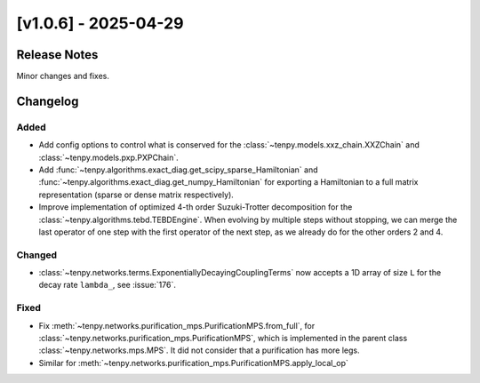 [v1.0.6] - 2025-04-29
=====================

Release Notes
-------------
Minor changes and fixes.

Changelog
---------

Added
^^^^^
- Add config options to control what is conserved for the :class:`~tenpy.models.xxz_chain.XXZChain`
  and :class:`~tenpy.models.pxp.PXPChain`.
- Add :func:`~tenpy.algorithms.exact_diag.get_scipy_sparse_Hamiltonian` and :func:`~tenpy.algorithms.exact_diag.get_numpy_Hamiltonian`
  for exporting a Hamiltonian to a full matrix representation (sparse or dense matrix respectively).
- Improve implementation of optimized 4-th order Suzuki-Trotter decomposition for the
  :class:`~tenpy.algorithms.tebd.TEBDEngine`. When evolving by multiple steps without stopping,
  we can merge the last operator of one step with the first operator of the next step, as we already
  do for the other orders 2 and 4.

Changed
^^^^^^^
- :class:`~tenpy.networks.terms.ExponentiallyDecayingCouplingTerms` now accepts a 1D array of size
  ``L`` for the decay rate ``lambda_``, see :issue:`176`.

Fixed
^^^^^
- Fix :meth:`~tenpy.networks.purification_mps.PurificationMPS.from_full`,
  for :class:`~tenpy.networks.purification_mps.PurificationMPS`, which is implemented
  in the parent class :class:`~tenpy.networks.mps.MPS`. It did not consider that a purification
  has more legs.
- Similar for :meth:`~tenpy.networks.purification_mps.PurificationMPS.apply_local_op`
